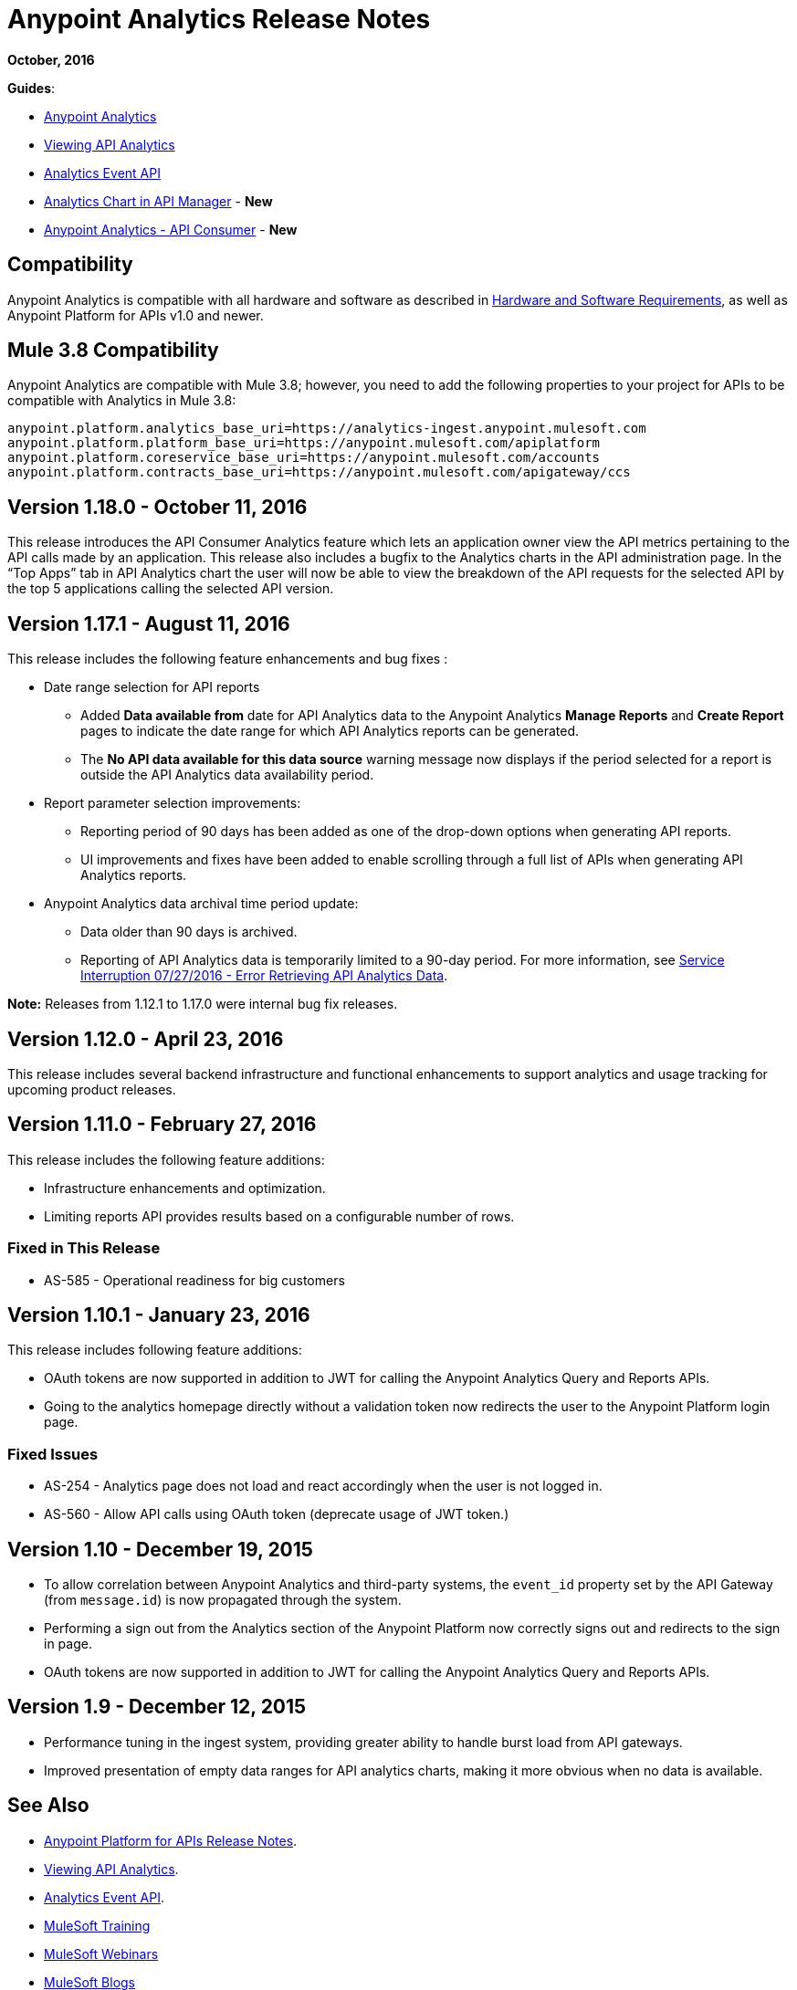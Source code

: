 = Anypoint Analytics Release Notes
:keywords: analytics, release, notes

*October, 2016*

*Guides*:

* link:/analytics[Anypoint Analytics]
* link:/analytics/viewing-api-analytics[Viewing API Analytics]
* link:/analytics/analytics-event-api[Analytics Event API]
* link:/analytics/analytics-chart[Analytics Chart in API Manager] - *New*
* link:/analytics/api-consumer-analytics[Anypoint Analytics - API Consumer] - *New*

== Compatibility

Anypoint Analytics is compatible with all hardware and software as described in link:/mule-user-guide/v/3.8/hardware-and-software-requirements[Hardware and Software Requirements], as well as Anypoint Platform for APIs v1.0 and newer.

== Mule 3.8 Compatibility

Anypoint Analytics are compatible with Mule 3.8; however, you need to add the following properties to your project for APIs to be compatible with Analytics in Mule 3.8:

[source,xml,linenums]
----
anypoint.platform.analytics_base_uri=https://analytics-ingest.anypoint.mulesoft.com
anypoint.platform.platform_base_uri=https://anypoint.mulesoft.com/apiplatform
anypoint.platform.coreservice_base_uri=https://anypoint.mulesoft.com/accounts
anypoint.platform.contracts_base_uri=https://anypoint.mulesoft.com/apigateway/ccs
----

== Version 1.18.0 - October 11, 2016

This release introduces the API Consumer Analytics feature which lets an application owner view the API metrics pertaining to the API calls made by an application.
This release also includes a bugfix to the Analytics charts in the API administration page. In the “Top Apps” tab in API Analytics chart the user will now be able to view the breakdown of the API requests for the selected API by the top 5 applications calling the selected API version.

== Version 1.17.1 - August 11, 2016

This release includes the following feature enhancements and bug fixes :

* Date range selection for API reports
** Added *Data available from* date for API Analytics data to the Anypoint Analytics *Manage Reports* and *Create Report* pages to indicate the date range for which API Analytics reports can be generated.
** The *No API data available for this data source* warning message now displays if the period selected for a report is outside the API Analytics data availability period.
* Report parameter selection improvements:
** Reporting period of 90 days has been added as one of the drop-down options when generating API reports.
** UI improvements and fixes have been added to enable scrolling through a full list of APIs when generating API Analytics reports.
* Anypoint Analytics data archival time period update:
** Data older than 90 days is archived.
** Reporting of API Analytics data is temporarily limited to a 90-day period. For more information, see link:https://support.mulesoft.com/s/article/Service-Interruption-07-27-2016-Error-Retrieving-API-Analytics-Data[Service Interruption 07/27/2016 - Error Retrieving API Analytics Data].


*Note:* Releases from 1.12.1 to 1.17.0 were internal bug fix releases.

== Version 1.12.0 - April 23, 2016

This release includes several backend infrastructure and functional enhancements to support analytics and usage tracking for upcoming product releases.

== Version 1.11.0 - February 27, 2016

This release includes the following feature additions:

* Infrastructure enhancements and optimization.
* Limiting reports API provides results based on a configurable number of rows.

=== Fixed in This Release

* AS-585 - Operational readiness for big customers

== Version 1.10.1 - January 23, 2016

This release includes following feature additions:

* OAuth tokens are now supported in addition to JWT for calling the Anypoint Analytics Query and Reports APIs.
* Going to the analytics homepage directly without a validation token now redirects the user to the Anypoint Platform login page.

=== Fixed Issues

* AS-254 - Analytics page does not load and react accordingly when the user is not logged in.
* AS-560 - Allow API calls using OAuth token (deprecate usage of JWT token.)

== Version 1.10 - December 19, 2015

* To allow correlation between Anypoint Analytics and third-party systems, the `event_id` property
set by the API Gateway (from `message.id`) is now propagated through the system.
* Performing a sign out from the Analytics section of the Anypoint Platform now correctly signs out and redirects to the sign in page.
* OAuth tokens are now supported in addition to JWT for calling the Anypoint Analytics Query and Reports APIs.

== Version 1.9 - December 12, 2015

* Performance tuning in the ingest system, providing greater ability to handle burst load from API gateways.
* Improved presentation of empty data ranges for API analytics charts, making it more obvious when no data is available.

== See Also

* link:/release-notes/api-manager-release-notes[Anypoint Platform for APIs Release Notes].
* link:/analytics/viewing-api-analytics[Viewing API Analytics].
* link:/analytics/analytics-event-api[Analytics Event API].
* link:http://training.mulesoft.com[MuleSoft Training]
* link:https://www.mulesoft.com/webinars[MuleSoft Webinars]
* link:http://blogs.mulesoft.com[MuleSoft Blogs]
* link:http://forums.mulesoft.com[MuleSoft Forums]
